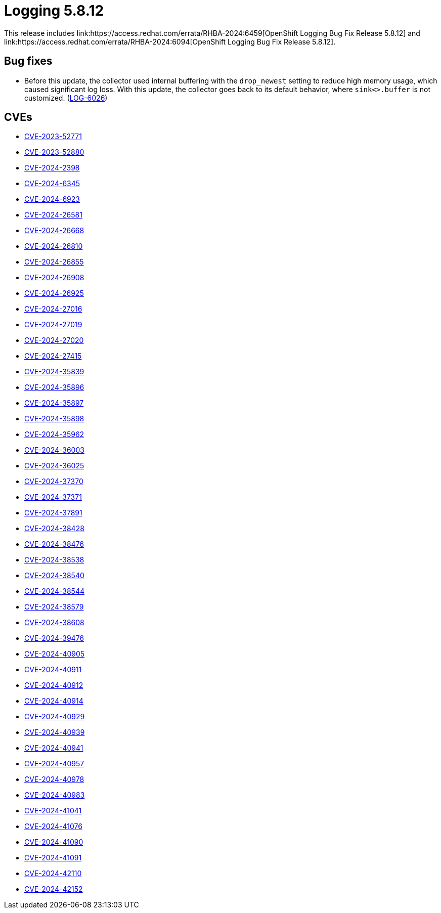 // module included in logging-5-8-release-notes.adoc
:_mod-docs-content-type: REFERENCE
[id="cluster-logging-release-notes-5-8-12_{context}"]
= Logging 5.8.12
This release includes link:https://access.redhat.com/errata/RHBA-2024:6459[OpenShift Logging Bug Fix Release 5.8.12] and link:https://access.redhat.com/errata/RHBA-2024:6094[OpenShift Logging Bug Fix Release 5.8.12].

[id="openshift-logging-5-8-12-bug-fixes_{context}"]
== Bug fixes

* Before this update, the collector used internal buffering with the `drop_newest` setting to reduce high memory usage, which caused significant log loss. With this update, the collector goes back to its default behavior, where `sink<>.buffer` is not customized. (link:https://issues.redhat.com/browse/LOG-6026[LOG-6026])

[id="openshift-logging-5-8-12-CVEs_{context}"]
== CVEs

* link:https://access.redhat.com/security/cve/CVE-2023-52771[CVE-2023-52771]
* link:https://access.redhat.com/security/cve/CVE-2023-52880[CVE-2023-52880]
* link:https://access.redhat.com/security/cve/CVE-2024-2398[CVE-2024-2398]
* link:https://access.redhat.com/security/cve/CVE-2024-6345[CVE-2024-6345]
* link:https://access.redhat.com/security/cve/CVE-2024-6923[CVE-2024-6923]
* link:https://access.redhat.com/security/cve/CVE-2024-26581[CVE-2024-26581]
* link:https://access.redhat.com/security/cve/CVE-2024-26668[CVE-2024-26668]
* link:https://access.redhat.com/security/cve/CVE-2024-26810[CVE-2024-26810]
* link:https://access.redhat.com/security/cve/CVE-2024-26855[CVE-2024-26855]
* link:https://access.redhat.com/security/cve/CVE-2024-26908[CVE-2024-26908]
* link:https://access.redhat.com/security/cve/CVE-2024-26925[CVE-2024-26925]
* link:https://access.redhat.com/security/cve/CVE-2024-27016[CVE-2024-27016]
* link:https://access.redhat.com/security/cve/CVE-2024-27019[CVE-2024-27019]
* link:https://access.redhat.com/security/cve/CVE-2024-27020[CVE-2024-27020]
* link:https://access.redhat.com/security/cve/CVE-2024-27415[CVE-2024-27415]
* link:https://access.redhat.com/security/cve/CVE-2024-35839[CVE-2024-35839]
* link:https://access.redhat.com/security/cve/CVE-2024-35896[CVE-2024-35896]
* link:https://access.redhat.com/security/cve/CVE-2024-35897[CVE-2024-35897]
* link:https://access.redhat.com/security/cve/CVE-2024-35898[CVE-2024-35898]
* link:https://access.redhat.com/security/cve/CVE-2024-35962[CVE-2024-35962]
* link:https://access.redhat.com/security/cve/CVE-2024-36003[CVE-2024-36003]
* link:https://access.redhat.com/security/cve/CVE-2024-36025[CVE-2024-36025]
* link:https://access.redhat.com/security/cve/CVE-2024-37370[CVE-2024-37370]
* link:https://access.redhat.com/security/cve/CVE-2024-37371[CVE-2024-37371]
* link:https://access.redhat.com/security/cve/CVE-2024-37891[CVE-2024-37891]
* link:https://access.redhat.com/security/cve/CVE-2024-38428[CVE-2024-38428]
* link:https://access.redhat.com/security/cve/CVE-2024-38476[CVE-2024-38476]
* link:https://access.redhat.com/security/cve/CVE-2024-38538[CVE-2024-38538]
* link:https://access.redhat.com/security/cve/CVE-2024-38540[CVE-2024-38540]
* link:https://access.redhat.com/security/cve/CVE-2024-38544[CVE-2024-38544]
* link:https://access.redhat.com/security/cve/CVE-2024-38579[CVE-2024-38579]
* link:https://access.redhat.com/security/cve/CVE-2024-38608[CVE-2024-38608]
* link:https://access.redhat.com/security/cve/CVE-2024-39476[CVE-2024-39476]
* link:https://access.redhat.com/security/cve/CVE-2024-40905[CVE-2024-40905]
* link:https://access.redhat.com/security/cve/CVE-2024-40911[CVE-2024-40911]
* link:https://access.redhat.com/security/cve/CVE-2024-40912[CVE-2024-40912]
* link:https://access.redhat.com/security/cve/CVE-2024-40914[CVE-2024-40914]
* link:https://access.redhat.com/security/cve/CVE-2024-40929[CVE-2024-40929]
* link:https://access.redhat.com/security/cve/CVE-2024-40939[CVE-2024-40939]
* link:https://access.redhat.com/security/cve/CVE-2024-40941[CVE-2024-40941]
* link:https://access.redhat.com/security/cve/CVE-2024-40957[CVE-2024-40957]
* link:https://access.redhat.com/security/cve/CVE-2024-40978[CVE-2024-40978]
* link:https://access.redhat.com/security/cve/CVE-2024-40983[CVE-2024-40983]
* link:https://access.redhat.com/security/cve/CVE-2024-41041[CVE-2024-41041]
* link:https://access.redhat.com/security/cve/CVE-2024-41076[CVE-2024-41076]
* link:https://access.redhat.com/security/cve/CVE-2024-41090[CVE-2024-41090]
* link:https://access.redhat.com/security/cve/CVE-2024-41091[CVE-2024-41091]
* link:https://access.redhat.com/security/cve/CVE-2024-42110[CVE-2024-42110]
* link:https://access.redhat.com/security/cve/CVE-2024-42152[CVE-2024-42152]